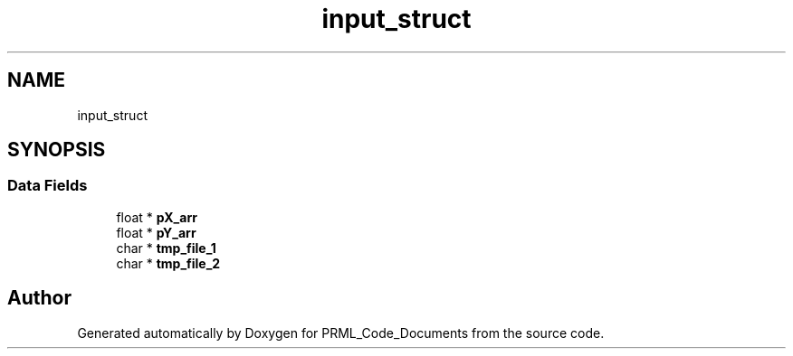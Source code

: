 .TH "input_struct" 3Version 1.0.0" "PRML_Code_Documents" \" -*- nroff -*-
.ad l
.nh
.SH NAME
input_struct
.SH SYNOPSIS
.br
.PP
.SS "Data Fields"

.in +1c
.ti -1c
.RI "float * \fBpX_arr\fP"
.br
.ti -1c
.RI "float * \fBpY_arr\fP"
.br
.ti -1c
.RI "char * \fBtmp_file_1\fP"
.br
.ti -1c
.RI "char * \fBtmp_file_2\fP"
.br
.in -1c

.SH "Author"
.PP 
Generated automatically by Doxygen for PRML_Code_Documents from the source code\&.
